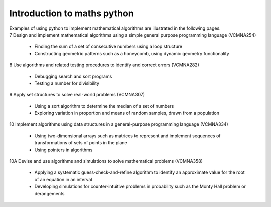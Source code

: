 =============================
Introduction to maths python
=============================

| Examples of using python to implement mathematical algorithms are illustrated in the following pages.


| 7	Design and implement mathematical algorithms using a simple general purpose programming language (VCMNA254)

	* Finding the sum of a set of consecutive numbers using a loop structure
	* Constructing geometric patterns such as a honeycomb, using dynamic geometry functionality

| 8	Use algorithms and related testing procedures to identify and correct errors (VCMNA282)

	* Debugging search and sort programs
	* Testing a number for divisibility

| 9	Apply set structures to solve real-world problems (VCMNA307)

	* Using a sort algorithm to determine the median of a set of numbers
	* Exploring variation in proportion and means of random samples, drawn from a population

| 10 Implement algorithms using data structures in a general-purpose programming language (VCMNA334) 

	* Using two-dimensional arrays such as matrices to represent and implement sequences of transformations of sets of points in the plane
	* Using pointers in algorithms

| 10A Devise and use algorithms and simulations to solve mathematical problems (VCMNA358)

	* Applying a systematic guess-check-and-refine algorithm to identify an approximate value for the root of an equation in an interval
	* Developing simulations for counter-intuitive problems in probability such as the Monty Hall problem or derangements


